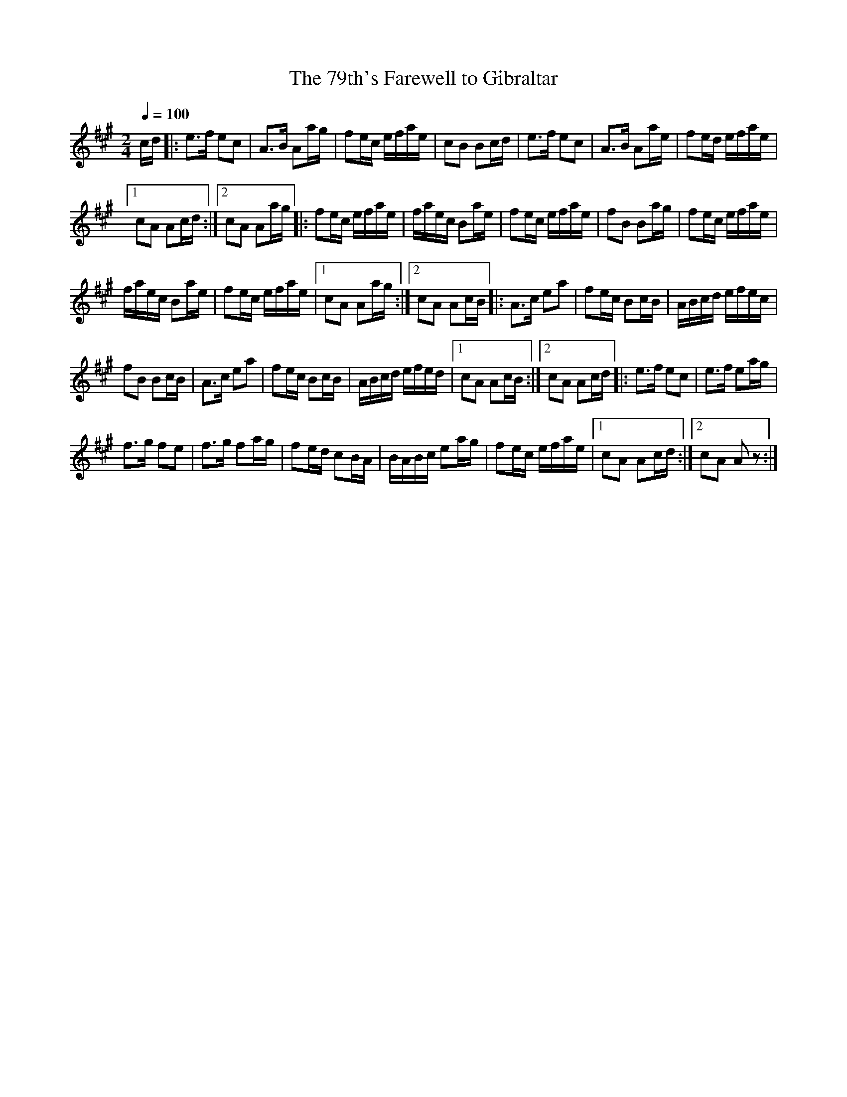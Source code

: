 X:93
T:The 79th's Farewell to Gibraltar
M:2/4
Q:1/4=100
L:1/8
K:A
%%MIDI channel 1
%%MIDI program 72
%%MIDI transpose 8
%%MIDI grace 1/8
%%MIDI ratio 3 1
c/d/|:e>f ec|A>B Aa/g/|fe/c/ e/f/a/e/|cB Bc/d/|e>f ec|A>B Aa/e/|fe/d/ e/f/a/e/|
[1 cA Ac/d/:|[2 cA Aa/g/|:[L:1/16]f2ec efae|faec B2ae|f2ec efae|f2B2 B2ag|f2ec efae|
faec B2ae|f2ec efae|[1 c2A2 A2ag:|[2 c2A2 A2cB|:[L:1/8]A>c ea|fe/c/ Bc/B/|A/B/c/d/ e/f/e/c/|
fB Bc/B/|A>c ea|fe/c/ Bc/B/|A/B/c/d/ e/f/e/d/|[1 cA Ac/B/:|[2 cA Ac/d/|:e>f ec|e>f ea/g/|
f>g fe|f>g fa/g/|fe/d/ cB/A/|B/A/B/c/ ea/g/|fe/c/ e/f/a/e/|[1 cA Ac/d/:|[2 cA Az:|
